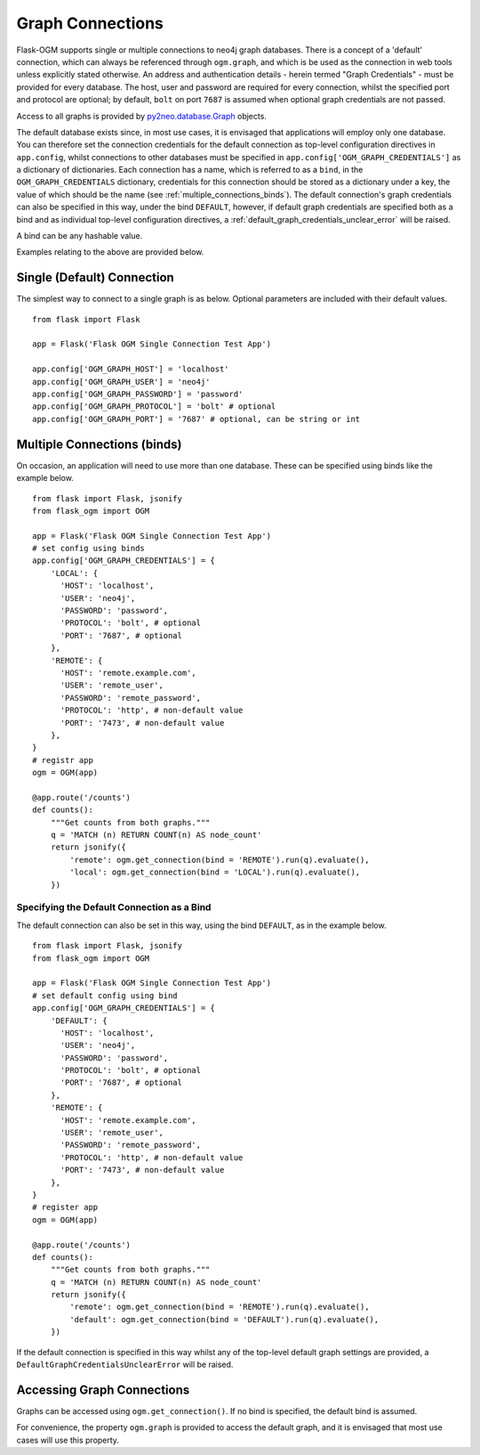 .. _graph_connections:

Graph Connections
=================

Flask-OGM supports single or multiple connections to neo4j graph databases. There is a concept of a 'default' connection, which can always be referenced through ``ogm.graph``, and which is be used as the connection in web tools unless explicitly stated otherwise. An address and authentication details - herein termed "Graph Credentials" - must be provided for every database. The host, user and password are required for every connection, whilst the specified port and protocol are optional; by default, ``bolt`` on port ``7687`` is assumed when optional graph credentials are not passed.

Access to all graphs is provided by py2neo.database.Graph_ objects.

.. _py2neo.database.Graph: http://py2neo.org/v3/database.html#the-graph

The default database exists since, in most use cases, it is envisaged that applications will employ only one database. You can therefore set the connection credentials for the default connection as top-level configuration directives in ``app.config``, whilst connections to other databases must be specified in ``app.config['OGM_GRAPH_CREDENTIALS']`` as a dictionary of dictionaries. Each connection has a name, which is referred to as a ``bind``, in the ``OGM_GRAPH_CREDENTIALS`` dictionary, credentials for this connection should be stored as a dictionary under a key, the value of which should be the name (see :ref:`multiple_connections_binds`). The default connection's graph credentials can also be specified in this way, under the bind ``DEFAULT``, however, if default graph credentials are specified both as a bind and as individual top-level configuration directives, a  :ref:`default_graph_credentials_unclear_error` will be raised.

A bind can be any hashable value.

Examples relating to the above are provided below.

.. _specifying_default_simple:


Single (Default) Connection
---------------------------

The simplest way to connect to a single graph is as below. Optional parameters are included with their default values.


::

  from flask import Flask

  app = Flask('Flask OGM Single Connection Test App')

  app.config['OGM_GRAPH_HOST'] = 'localhost'
  app.config['OGM_GRAPH_USER'] = 'neo4j'
  app.config['OGM_GRAPH_PASSWORD'] = 'password'
  app.config['OGM_GRAPH_PROTOCOL'] = 'bolt' # optional
  app.config['OGM_GRAPH_PORT'] = '7687' # optional, can be string or int



.. _multiple_connections_binds:

Multiple Connections (binds)
----------------------------

On occasion, an application will need to use more than one database. These can be specified using binds like the example below.

::

    from flask import Flask, jsonify
    from flask_ogm import OGM

    app = Flask('Flask OGM Single Connection Test App')
    # set config using binds
    app.config['OGM_GRAPH_CREDENTIALS'] = {
        'LOCAL': {
          'HOST': 'localhost',
          'USER': 'neo4j',
          'PASSWORD': 'password',
          'PROTOCOL': 'bolt', # optional
          'PORT': '7687', # optional
        },
        'REMOTE': {
          'HOST': 'remote.example.com',
          'USER': 'remote_user',
          'PASSWORD': 'remote_password',
          'PROTOCOL': 'http', # non-default value
          'PORT': '7473', # non-default value
        },
    }
    # registr app
    ogm = OGM(app)

    @app.route('/counts')
    def counts():
        """Get counts from both graphs."""
        q = 'MATCH (n) RETURN COUNT(n) AS node_count'
        return jsonify({
            'remote': ogm.get_connection(bind = 'REMOTE').run(q).evaluate(),
            'local': ogm.get_connection(bind = 'LOCAL').run(q).evaluate(),
        })



Specifying the Default Connection as a Bind
~~~~~~~~~~~~~~~~~~~~~~~~~~~~~~~~~~~~~~~~~~~

The default connection can also be set in this way, using the bind ``DEFAULT``, as in the example below.

::

    from flask import Flask, jsonify
    from flask_ogm import OGM

    app = Flask('Flask OGM Single Connection Test App')
    # set default config using bind
    app.config['OGM_GRAPH_CREDENTIALS'] = {
        'DEFAULT': {
          'HOST': 'localhost',
          'USER': 'neo4j',
          'PASSWORD': 'password',
          'PROTOCOL': 'bolt', # optional
          'PORT': '7687', # optional
        },
        'REMOTE': {
          'HOST': 'remote.example.com',
          'USER': 'remote_user',
          'PASSWORD': 'remote_password',
          'PROTOCOL': 'http', # non-default value
          'PORT': '7473', # non-default value
        },
    }
    # register app
    ogm = OGM(app)

    @app.route('/counts')
    def counts():
        """Get counts from both graphs."""
        q = 'MATCH (n) RETURN COUNT(n) AS node_count'
        return jsonify({
            'remote': ogm.get_connection(bind = 'REMOTE').run(q).evaluate(),
            'default': ogm.get_connection(bind = 'DEFAULT').run(q).evaluate(),
        })


If the default connection is specified in this way whilst any of the top-level default graph settings are provided, a ``DefaultGraphCredentialsUnclearError`` will be raised.

Accessing Graph Connections
---------------------------

Graphs can be accessed using ``ogm.get_connection()``. If no bind is specified, the default bind is assumed.

For convenience, the property ``ogm.graph`` is provided to access the default graph, and it is envisaged that most use cases will use this property.

